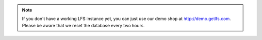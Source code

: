 .. note::

    If you don't  have a working LFS instance yet, you can just use our demo
    shop at http://demo.getlfs.com. Please be aware that we reset the database
    every two hours.
